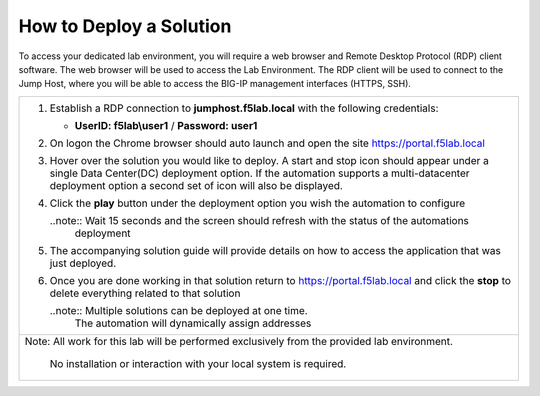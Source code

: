 How to Deploy a Solution
==========================



To access your dedicated lab environment, you will require a web browser
and Remote Desktop Protocol (RDP) client software. The web browser will be used to
access the Lab Environment. The RDP client will be used to connect to the Jump
Host, where you will be able to access the BIG-IP management interfaces (HTTPS, SSH).

+------------------------------------------------------------------------------------------------------+
| 1. Establish a RDP connection to **jumphost.f5lab.local**  with the following credentials:           |                           
|                                                                                                      |
|    - **UserID: f5lab\\user1** / **Password: user1**                                                  |
|                                                                                                      |
| 2. On logon the Chrome browser should auto launch and open the site https://portal.f5lab.local       |
|                                                                                                      |
|    |image17|                                                                                         |
|                                                                                                      |                                                               
|                                                                                                      |
| 3. Hover over the solution you would like to deploy. A start and stop icon should appear under       |
|    a single Data Center(DC) deployment option.  If the automation supports a multi-datacenter        |  
|    deployment option a second set of icon will also be displayed.                                    |
|                                                                                                      |
|    |image18|                                                                                         |
|                                                                                                      |   
|                                                                                                      |
| 4. Click the **play** button under the deployment option you wish the automation to configure        |
|                                                                                                      |
|    ..note::  Wait 15 seconds and the screen should refresh with the status of the automations        |
|              deployment                                                                              |
|                                                                                                      |  
| 5. The accompanying solution guide will provide details on how to access the application             |
|    that was just deployed.                                                                           |    
|                                                                                                      |
| 6. Once you are done working in that solution return to https://portal.f5lab.local and click         |
|    the **stop** to delete everything related to that solution                                        |
|                                                                                                      |
|    ..note:: Multiple solutions can be deployed at one time.                                          |
|             The automation will dynamically assign addresses                                         |                                               
|                                                                                                      |
|                                                                                                      |
|                                                                                                      |
+------------------------------------------------------------------------------------------------------+
| Note: All work for this lab will be performed exclusively from the provided lab environment.         |
|                                                                                                      |
|       No installation or interaction with your local system is required.                             |
+------------------------------------------------------------------------------------------------------+


.. |image17| image:: media/image017.png
.. |image18| image:: media/image018.png

